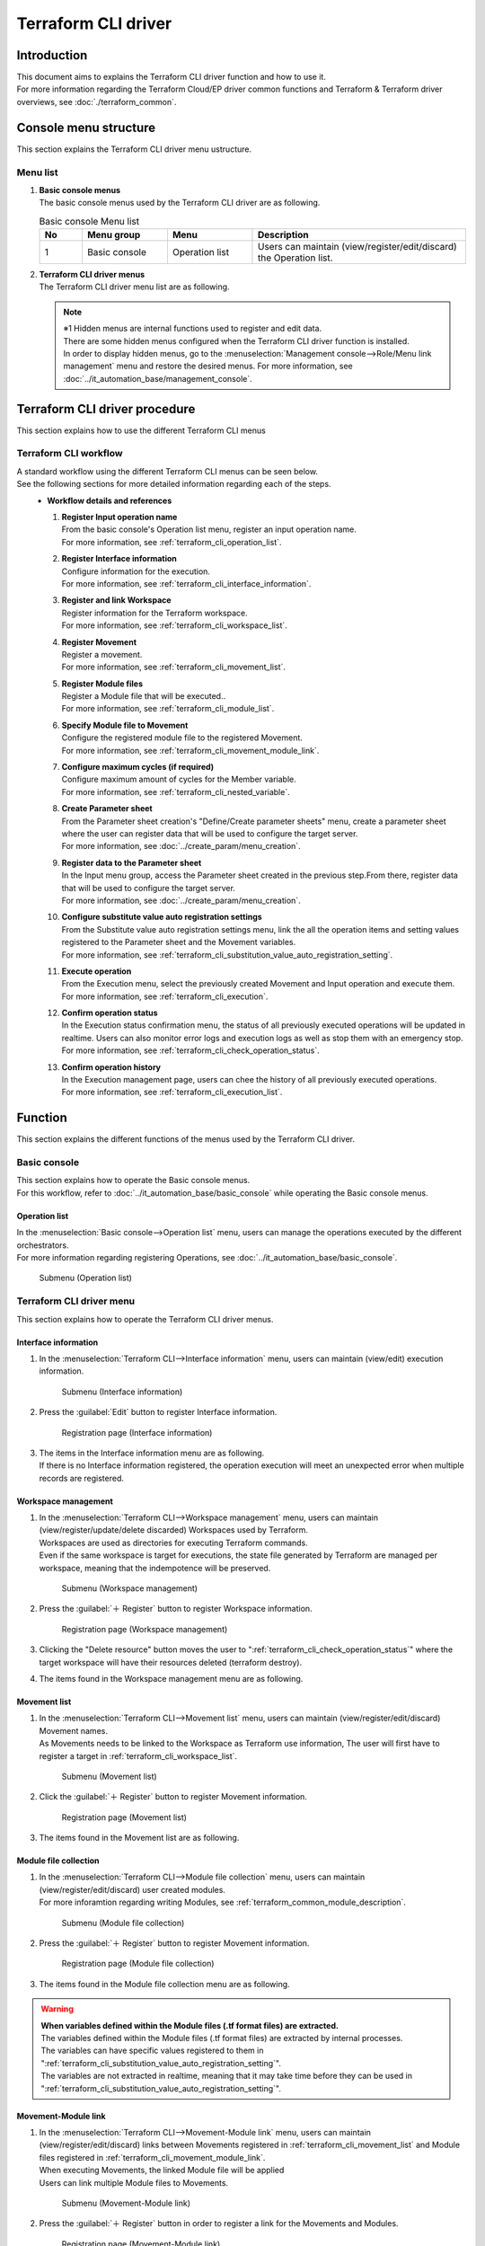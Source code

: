 ====================
Terraform CLI driver
====================

Introduction
========

| This document aims to explains the Terraform CLI driver function and how to use it.
| For more information regarding the Terraform Cloud/EP driver common functions and Terraform & Terraform driver overviews, see :doc:`./terraform_common`.

Console menu structure
======================

| This section explains the Terraform CLI driver menu ustructure.

Menu list
-----------------

#. | **Basic console menus**
   | The basic console menus used by the Terraform CLI driver are as following.

   .. list-table:: Basic console Menu list
      :widths: 1 2 2 5
      :header-rows: 1
      :align: left

      * - No
        - Menu group
        - Menu
        - Description
      * - 1
        - Basic console
        - Operation list
        - Users can maintain (view/register/edit/discard) the Operation list.


#. | **Terraform CLI driver menus**
   | The Terraform CLI driver menu list are as following.

   .. table::  Terraform CLI driver Menu list
      :widths: 1 2 2 5
      :align: left

      +-------+--------------+--------------+----------------------------------------+
      | **N\  | **Menu\      |  **Menu**    | **Description**                        |
      | o**   | Group**      |              |                                        |
      +=======+==============+==============+========================================+
      | 1     | Terraform \  | Interface \  | Manages information for executions.    |
      |       | CLI          | information  |                                        |
      +-------+              +--------------+----------------------------------------+
      | 2     |              | Workspace\   | Manages workspace information used by\ |
      |       |              | management   |  Terraform.                            |
      +-------+              +--------------+----------------------------------------+
      | 3     |              | Movement\    | Manages Movement lists.                |
      |       |              | list         |                                        |
      +-------+              +--------------+----------------------------------------+
      | 4     |              | Module file\ | Manages Module files.                  |
      |       |              |  collection  |                                        |
      +-------+              +--------------+----------------------------------------+
      | 5     |              | Movement-\   | Manages links between Movements and M\ |
      |       |              | Module link  | odule files.                           |
      |       |              |              |                                        |
      +-------+              +--------------+----------------------------------------+
      | 6     |              | Variable \   | Manages the maximum cycles for member \|
      |       |              | nest \       | variables if the variable type defined\|
      |       |              | management   |  in the tf file is "list" or "set" and\|
      |       |              |              |  the "list", "set," "tuple" or "object\|
      |       |              |              | " is defined.                          |
      +-------+              +--------------+----------------------------------------+
      | 7     |              | Substitute \ | Manage movements and variables that li\|
      |       |              | value auto \ | nk items and values for each operatio\ |
      |       |              | registration\| n registered in the parameter s\       |
      |       |              |  settings    | heet menu.                             |
      |       |              |              |                                        |
      |       |              |              |                                        |
      +-------+              +--------------+----------------------------------------+
      | 8     |              | Execute      | Executes selected Movements and Operat\|
      |       |              |              | ions.                                  |
      +-------+              +--------------+----------------------------------------+
      | 9     |              | Execution \  | Manages execution history.             |
      |       |              | management   |                                        |
      +-------+              +--------------+----------------------------------------+
      | 10    |              | Check operat\| Displays the status of executions.     |
      |       |              | ion status   |                                        |
      +-------+              +--------------+----------------------------------------+
      | 11    |              | Susbtitute v\| Manages variable substitute values.    |
      |       |              | alue manage\ |                                        |
      |       |              | ment         |                                        |
      +-------+              +--------------+----------------------------------------+
      | 12    |              | Module-varia\| Manages links between Module variable\ |
      |       |              | ble link\    | s and Module f                         |
      |       |              | (※1)        |                                        |
      +-------+              +--------------+----------------------------------------+
      | 13    |              | Member varia\| Manages member variables.              |
      |       |              | ble managem\ |                                        |
      |       |              | ent(※1)     |                                        |
      +-------+              +--------------+----------------------------------------+
      | 14    |              | Movement-\   | Manages links between Movements and v\ |
      |       |              | variable \   | ariables.                              |
      |       |              | link(※1)    |                                        |
      +-------+              +--------------+----------------------------------------+
      | 15    |              | Movement-\   | Manages links between Movements and M\ |
      |       |              | member varia\| ember variables.                       |
      |       |              | ble link(※1)|                                        |
      +-------+--------------+--------------+----------------------------------------+

   .. note::
      | ※1 Hidden menus are internal functions used to register and edit data.
      | There are some hidden menus configured when the Terraform CLI driver function is installed.
      | In order to display hidden menus, go to the :menuselection:`Management console-->Role/Menu link management` menu and restore the desired menus. For more information, see :doc:`../it_automation_base/management_console`.


Terraform CLI driver procedure
========

| This section explains how to use the different Terraform CLI menus

Terraform CLI workflow
-----------------------

| A standard workflow using the different Terraform CLI menus can be seen below.
| See the following sections for more detailed information regarding each of the steps.

.. figure:: /images/ja/terraform_cli_driver/common/work_flow.png
   :align: left
   :width: 600px
   :alt: Workflow

-  **Workflow details and references**

   #. | **Register Input operation name**
      | From the basic console's Operation list menu, register an input operation name.
      | For more information, see :ref:`terraform_cli_operation_list`.

   #. | **Register Interface information**
      | Configure information for the execution.
      | For more information, see :ref:`terraform_cli_interface_information`.

   #. | **Register and link Workspace**
      | Register information for the Terraform workspace.
      | For more information, see :ref:`terraform_cli_workspace_list`.

   #. | **Register Movement**
      | Register a movement.
      | For more information, see :ref:`terraform_cli_movement_list`.

   #. | **Register Module files**
      | Register a Module file that will be executed..
      | For more information, see :ref:`terraform_cli_module_list`.

   #. | **Specify Module file to Movement**
      | Configure the registered module file to the registered Movement.
      | For more information, see :ref:`terraform_cli_movement_module_link`.

   #. | **Configure maximum cycles (if required)**
      | Configure maximum amount of cycles for the Member variable.
      | For more information, see :ref:`terraform_cli_nested_variable`.

   #. | **Create Parameter sheet**
      | From the Parameter sheet creation's "Define/Create parameter sheets" menu, create a parameter sheet where the user can register data that will be used to configure the target server. 
      | For more information, see :doc:`../create_param/menu_creation`.

   #. | **Register data to the Parameter sheet**
      | In the Input menu group, access the Parameter sheet created in the previous step.From there, register data that will be used to configure the target server.
      | For more information, see :doc:`../create_param/menu_creation`.

   #. | **Configure substitute value auto registration settings**
      | From the Substitute value auto registration settings menu, link the all the operation items and setting values registered to the Parameter sheet and the Movement variables.
      | For more information, see :ref:`terraform_cli_substitution_value_auto_registration_setting`.

   #. | **Execute operation**
      | From the Execution menu, select the previously created Movement and Input operation and execute them.
      | For more information, see :ref:`terraform_cli_execution`.

   #. | **Confirm operation status**
      | In the Execution status confirmation menu, the status of all previously executed operations will be updated in realtime. Users can also monitor error logs and execution logs as well as stop them with an emergency stop.
      | For more information, see :ref:`terraform_cli_check_operation_status`.

   #. | **Confirm operation history**
      | In the Execution management page, users can chee the history of all previously executed operations.
      | For more information, see :ref:`terraform_cli_execution_list`.


Function 
==================

| This section explains the different functions of the menus used by the Terraform CLI driver.

Basic console
--------------

| This section explains how to operate the Basic console menus.
| For this workflow, refer to :doc:`../it_automation_base/basic_console` while operating the Basic console menus.

.. _terraform_cli_operation_list:

Operation list
******************

| In the :menuselection:`Basic console-->Operation list` menu, users can manage the operations executed by the different orchestrators. 
| For more information regarding registering Operations, see :doc:`../it_automation_base/basic_console`.

.. figure:: /images/ja/basic_console/operation_list/register.png
   :width: 800px
   :alt: Submenu (Operation list) 

   Submenu (Operation list) 


Terraform CLI driver menu
------------------------------

| This section explains how to operate the Terraform CLI driver menus.

.. _terraform_cli_interface_information:

Interface information
********************

#. | In the :menuselection:`Terraform CLI-->Interface information` menu, users can maintain (view/edit) execution information.

   .. figure:: /images/ja/terraform_cli_driver/operation_method_explanation/interface_information_menu.png
      :width: 800px
      :alt: Submenu (Interface information) 

      Submenu (Interface information) 

#. | Press the :guilabel:`Edit` button to register Interface information.

   .. figure:: /images/ja/terraform_cli_driver/operation_method_explanation/interface_information_register.gif
      :width: 800px
      :alt: Registration page (Interface information) 

     Registration page (Interface information) 

#. | The items in the Interface information menu are as following.
   | If there is no Interface information registered, the operation execution will meet an unexpected error when multiple records are registered.

   .. list-table::Registration page Item list (Interface information) 
         :widths: 1 6 1 1 1
         :header-rows: 1
         :align: left

         * - Item
           - Description
           - Input required
           - Input method
           - Restrictions
         * - NULL link
           - | If the Parameter sheet's specific value in the Substitute value auto registration settings are NULL, configure whether the registration to the Substitute value management registration should be done with the NULL value or not.
             | If the Substitute value auto registration settings menu's "NULL link" is NULL, this value will be used.
             | If "Active", the Parameter sheet value will be registered to the substitute value management menu no matter what type the value is.
             | If "Not active", the Parameter sheet value will only be registered to the substitute value management if it contains a value.
           - 〇
           - List selection
           - ー
         * - Status monitoring cycle(Miliseconds)
           - | Input the interval time for when the :ref:`terraform_cli_check_operation_status` log is refreshed.
             | 3000 miliseconds is the recommended value.
           - 〇
           - Manual
           - Minimum value 1000 miliseconds
         * - Number of Progress status display lines
           - | Display the numbers of maximum lines that will be displayed in the progress log and error log in :ref:`terraform_cli_check_operation_status`.
             | If the status is [Not executed]、[Preparing]、[Executing]、[Executing(Delayed)], the log will output the specified amount of lines.
             | If the status is [Complete]、[Complete(Error)]、[Unexpected error]、[Emergency stop], [Not executed(Reserved)、[Reservation deleted]], the log will output all the lines.
             | We recommend tuning this number depending on the user environment. The standard recommended value is 1000 lines.
           - 〇
           - Manual
           - ー
         * - Remarks
           - Free description field
           - ー
           - Manual
           - Maximum length 4000 bytes

.. _terraform_cli_workspace_list:

Workspace management
**************

#. | In the :menuselection:`Terraform CLI-->Workspace management` menu, users can maintain (view/register/update/delete discarded) Workspaces used by Terraform.
   | Workspaces are used as directories for executing Terraform commands.
   | Even if the same workspace is target for executions, the state file generated by Terraform are managed per workspace, meaning that the indempotence will be preserved.

   .. figure:: /images/ja/terraform_cli_driver/operation_method_explanation/workspace_list_menu.png
      :width: 800px
      :alt: Submenu (Workspace management) 

      Submenu (Workspace management) 

#. | Press the :guilabel:`＋ Register` button to register Workspace information.

   .. figure:: /images/ja/terraform_cli_driver/operation_method_explanation/workspace_list_register.gif
      :width: 800px
      :alt: Registration page (Workspace management) 

     Registration page (Workspace management) 

#. | Clicking the "Delete resource" button moves the user to ":ref:`terraform_cli_check_operation_status`" where the target workspace will have their resources deleted (terraform destroy).

#. | The items found in the Workspace management menu are as following.

   .. table::Registration page Item list (Workspace management) 
      :widths: 1 1 1 4 1 1 1
      :align: left

      +-----------------+--------+--------+------------------------------+-----------+--------------+-----------------+
      | **Item**                          | **Description**              | **Input r\| **Input\     | **Restrictions**|
      |                                   |                              | equired** |  method**    |                 |
      |                                   |                              |           |              |                 |
      +=================+========+========+==============================+===========+==============+=================+
      | Workspace name  |                 | Input a name for the works\  | ○        | Manual       | Maximum length\ |
      |                 |                 | pace.                        |           |              |   90 bytes.     |
      |                 |                 |                              |           |              |                 |
      |                 |                 | The workspace name can cont\ |           |              |                 |
      |                 |                 | ain half-width alphanumeric\ |           |              |                 |
      |                 |                 |  characters and the followi\ |           |              |                 |
      |                 |                 | ng symbols _ - (Underbar a\  |           |              |                 |
      |                 |                 | nd hyphen).                  |           |              |                 |
      +-----------------+--------+--------+------------------------------+-----------+--------------+-----------------+
      | Execute         | Delete resources| Deletes resources managed \  | ー        | Button       | ー              |
      |                 |                 | and structured per workspace.|           |              |                 |
      |                 |                 |                              |           |              |                 |
      |                 |                 |                              |           |              |                 |
      |                 |                 | Clicking the button will dis\|           |              |                 |
      |                 |                 | play a dialog box asking for\|           |              |                 |
      |                 |                 |  comfirmation. Clicking "OK"\|           |              |                 |
      |                 |                 |  will move the user to :ref:\|           |              |                 |
      |                 |                 | `terraform_cli_check_operati\|           |              |                 |
      |                 |                 | on_status` where the resourc\|           |              |                 |
      |                 |                 | es are deleted.\             |           |              |                 |
      |                 |                 |                              |           |              |                 |
      |                 |                 |                              |           |              |                 |
      +-----------------+--------+--------+------------------------------+-----------+--------------+-----------------+
      | Remarks                           | Free description field       | ー        | Manual       | Maximum length \|
      |                                   |                              |           |              | 4000 bytes      |
      +-----------------+--------+--------+------------------------------+-----------+--------------+-----------------+

.. _terraform_cli_movement_list:

Movement list
************

#. | In the :menuselection:`Terraform CLI-->Movement list` menu, users can maintain (view/register/edit/discard) Movement names.
   | As Movements needs to be linked to the Workspace as Terraform use information, The user will first have to register a target in :ref:`terraform_cli_workspace_list`.

   .. figure:: /images/ja/terraform_cli_driver/operation_method_explanation/movement_list_menu.png
      :width: 800px
      :alt: Submenu (Movement list) 

      Submenu (Movement list) 

#. | Click the :guilabel:`＋ Register` button to register Movement information.

   .. figure:: /images/ja/terraform_cli_driver/operation_method_explanation/movement_list_register.gif
      :width: 800px
      :alt: Registration page (Movement list) 

     Registration page (Movement list) 

#. | The items found in the Movement list are as following.

   .. table::Registration page Item list (Movement list) 
      :widths: 2 1 4 1 1 1
      :align: left

      +-----------------------+-----------+-----------+-----------+-----------+
      | Item                  | Descripti\| Input re\ | Input met\| Restrict\ |
      |                       | on        | quired    | hod       | ions      |
      +=======================+===========+===========+===========+===========+
      | Movement name         | Input a \ | ○        | Manual    | Maximum l\|
      |                       | name for \|           |           | ength 256\|
      |                       | the Move\ |           |           |  bytes    |
      |                       | ment.     |           |           |           |
      +-----------+-----------+-----------+-----------+-----------+-----------+
      | Orchestrator\         | The syste\| ー        | Automatic | ー        |
      |                       | m will au\|           |           |           |
      |                       | tomatical\|           |           |           |
      |                       | ly input \|           |           |           |
      |                       | "Terrafo\ |           |           |           |
      |                       | rm CLI"   |           |           |           |
      +-----------+-----------+-----------+-----------+-----------+-----------+
      | Delay timer           | Enter the\| ー        | Manual    | ー        |
      |                       | specified\|           |           |           |
      |                       |  period(1\|           |           |           |
      |                       | ~) in ord\|           |           |           |
      |                       | er for th\|           |           |           |
      |                       | e status \|           |           |           |
      |                       | to displa\|           |           |           |
      |                       | y "warnin\|           |           |           |
      |                       | g" when t\|           |           |           |
      |                       | he moveme\|           |           |           |
      |                       | nt is del\|           |           |           |
      |                       | ayed for \|           |           |           |
      |                       | the speci\|           |           |           |
      |                       | fied peri\|           |           |           |
      |                       | od. (Unit\|           |           |           |
      |                       | : minutes)|           |           |           |
      |                       |           |           |           |           |
      |                       | No warnin\|           |           |           |
      |                       | g will b\ |           |           |           |
      |                       | e display\|           |           |           |
      |                       | ed if not\|           |           |           |
      |                       | hing is e\|           |           |           |
      |                       | ntered.   |           |           |           |
      +-----------+-----------+-----------+-----------+-----------+-----------+
      | Terra\    | Workspace | Select th\| ○        | List sele\|           |
      | formm\    |           | e workspa\|           | ction     |           |
      | use infor\|           | ce regist\|           |           |           |
      | mation    |           | ered in :\|           |           |           |
      |           |           | ref:`terr\|           |           |           |
      |           |           | aform_cli\|           |           |           |
      |           |           | _workspac\|           |           |           |
      |           |           | e_list`". |           |           |           |
      +-----------+-----------+-----------+-----------+-----------+-----------+
      | Remarks   |           | Free desc\| ー        | Manual    | Maximum \ |
      |           |           | ription f\|           |           | length 40\|
      |           |           | ield      |           |           | 00 bytes  |
      +-----------------------+-----------+-----------+-----------+-----------+


.. _terraform_cli_module_list:

Module file collection
************

#. | In the :menuselection:`Terraform CLI-->Module file collection` menu, users can maintain (view/register/edit/discard) user created modules.
   | For more inforamtion regarding writing Modules, see :ref:`terraform_common_module_description`.

   .. figure:: /images/ja/terraform_cli_driver/operation_method_explanation/module_list_menu.png
      :width: 800px
      :alt: Submenu (Module file collection) 

      Submenu (Module file collection) 

#. | Press the :guilabel:`＋ Register` button to register Movement information.

   .. figure:: /images/ja/terraform_cli_driver/operation_method_explanation/module_loist_register.gif
      :width: 800px
      :alt: Registration page (Module file collection) 

     Registration page (Module file collection) 

#. | The items found in the Module file collection menu are as following.

   .. list-table::Registration page Item list (Module file collection) 
      :widths: 2 4 1 1 2
      :header-rows: 1
      :align: left

      * - Item
        - Description
        - Input required
        - Input method
        - Restrictions
      * - Module file name
        - Input a name for the Module file.
        - ○
        - Manual
        - Maximum length 255 bytes
      * - Module file
        - Upload a created Module file.
        - ○
        - File selection
        - Maximum size 100 mb
      * - Remarks
        - Free description field
        - ー
        - Manual
        - Maximum length 4000 bytes

.. warning:: | **When variables defined within the  Module files (.tf format files) are extracted.**
   | The variables defined within the Module files (.tf format files) are extracted by internal processes.
   | The variables can have specific values registered to them in ":ref:`terraform_cli_substitution_value_auto_registration_setting`".
   | The variables are not extracted in realtime, meaning that it may take time before they can be used in ":ref:`terraform_cli_substitution_value_auto_registration_setting`".


.. _terraform_cli_movement_module_link:

Movement-Module link
*******************

#. | In the :menuselection:`Terraform CLI-->Movement-Module link` menu, users can maintain (view/register/edit/discard) links between Movements registered in :ref:`terraform_cli_movement_list` and Module files registered in :ref:`terraform_cli_movement_module_link`.
   | When executing Movements, the linked Module file will be applied
   | Users can link multiple Module files to Movements.

   .. figure:: /images/ja/terraform_cli_driver/operation_method_explanation/movement_module_link_menu.png
      :width: 800px
      :alt: Submenu (Movement-Module link) 

      Submenu (Movement-Module link) 

#. | Press the :guilabel:`＋ Register` button in order to register a link for the Movements and Modules.

   .. figure:: /images/ja/terraform_cli_driver/operation_method_explanation/movement_module_link_register.gif
      :width: 800px
      :alt: Registration page (Movement-Module link) 

     Registration page (Movement-Module link) 

#. | The items found in the Movement-Module link menu are as following.

   .. list-table::Registration page Item list (Movement-Module link) 
      :widths: 2 4 1 1 2
      :header-rows: 1
      :align: left

      * - Item
        - Description
        - Input required
        - Input method
        - Restrictions
      * - Movement name
        - | Select a Movement registered in ":ref:`terraform_cli_movement_list`".
        - ○
        - List selection
        - ー
      * - Module file
        - | Select a Module file registered in ":ref:`terraform_cli_module_list`".
        - ○
        - List selection
        - ー
      * - Remarks
        - Free description field
        - ー
        - Manual
        - Maximum length 4000 bytes

.. _terraform_cli_nested_variable:

Variable nest management
**************

#. | In the :menuselection:`Terraform CLI-->Variable nest management` menu, if the variable type defined in the tf file is "list" or "set" and the "list", "set," "tuple" or "object" is defined, the user can view and edit the Member variable's maximum number of cycles. 
   | The items in this menu cannot be registered, discarded or restored as BackYard manages the records based on the Module file collection.
   | For more information with examples of Variable nest management, see ":ref:`terraform_nested_example`".

   .. figure:: /images/ja/terraform_cli_driver/operation_method_explanation/nested_variable_list_menu.png
      :width: 800px
      :alt: Submenu (Variable nest management) 

      Submenu (Variable nest management) 

#. | Press the :guilabel:`＋ Edit` button to edit the maximum cycle number.

   .. figure:: /images/ja/terraform_cli_driver/operation_method_explanation/nested_variable_list_register.gif
      :width: 800px
      :alt: Registration page (Variable nest management) 

     Registration page (Variable nest management) 

#. | The items found in the Variable nest management menu are as following.

   .. list-table::Registration page Item list (Variable nest management) 
      :widths: 2 4 1 1 2
      :header-rows: 1
      :align: left

      * - Item
        - Description
        - Input required
        - Input method
        - Restrictions
      * - Variable name
        - Displays the variable used by Module file registered in ":ref:`terraform_cli_module_list`".
        - ー
        - No input
        - ー
      * - Member variable name (Cycling) 
        - If the Nest variable list target is a Member variable, the Member variable name will be displayed. The Member variables are displayed concatenating with variables with "." for each stage.
        - ー
        - No input
        - ー
      * - Maximum number of cycles
        - | The maximum amount of cycles for the array can range from 1～1024. Input a number within that range.
          | The limit of maximum number of cycles corresponds to the "MAXIMUM_ITERATION_TERRAFORM-CLI" setting value in the  "Management console - :ref:`system_setting`". The range is 1～1024.
          | The initial value is set to the number obtained from the default value in the tf file.
          | If there is not "default" in the tf file, the value "1" will be set.
          | If it is not last updated by "Terraform variable update procedure", it is not possible to change the value from updating the Module file.
        - 〇
        - Manual
        - Input value 1～1,024 (Changed by the ":ref:`system_setting`" setting value)
      * - Remarks
        - Free description field
        - ー
        - Manual
        - Maximum length 4000 bytes

.. warning::
    | ※Initial registrations and repetition updates are not happening in real-time, so it might take a couple of minutes before the variables can be used in ":ref:`terraform_cli_substitution_value_auto_registration_setting`".

.. _terraform_cli_substitution_value_auto_registration_setting:

Substitute value auto registration settings
******************

#. | In the :menuselection:`Terraform CLI-->Substitute value auto registration settings` menu, users can link parameter sheets (with operation) created with the Menu creation tool and Movement variables. 
   | The registered information is displayed in :ref:`terraform_cli_substitution_value_list` when executed by internal processes.


   .. figure:: /images/ja/terraform_cli_driver/operation_method_explanation/substitution_value_auto_registration_menu.png
      :width: 800px
      :alt: Submenu (Substitute value auto registration settings) 

      Submenu (Substitute value auto registration settings) 

#. | Press the :guilabel:`＋ Register` button to register Substitute value auto registration settings.

   .. figure:: /images/ja/terraform_cli_driver/operation_method_explanation/substitution_value_auto_registration_register.gif
      :width: 800px
      :alt: Registration page (Substitute value auto registration settings) 

     Registration page (Substitute value auto registration settings) 

#. | The items found in the Registration page are as following.

   .. table::Registration page Item list (Substitute value auto registration settings) 
      :widths: 1 1 1 4 1 1 1
      :align: left

      +-----------------+--------+--------+------------------------------+-----------+--------------+-----------------+
      | **Item**                          | **Description**              | **Input r\| **Input me\  | **Restrictions**|
      |                                   |                              | equired** | thod**       |                 |
      |                                   |                              |           |              |                 |
      +=================+========+========+==============================+===========+==============+=================+
      | Parameter sheet\| Menu group\     | Displays the items of the   \| ○        | List select\ | ー              |
      |  (From)         | :Menu:Item      | Parameter sheet (with operat\|           | ion          |                 |
      |                 |                 | ion) created with the Menu c\|           |              |                 |
      |                 |                 | reate function.              |           |              |                 |
      |                 |                 |                              |           |              |                 |
      |                 |                 |  Select the target item.     |           |              |                 |
      |                 |                 |                              |           |              |                 |
      |                 |                 | The items that can be select\|           |              |                 |
      |                 |                 | ed are the ones within param\|           |              |                 |
      |                 |                 | eter sheets created with (wi\|           |              |                 |
      |                 |                 | th operation) in the ":menus\|           |              |                 |
      |                 |                 | election:`Create parameter s\|           |              |                 |
      |                 |                 | heet -->Define/Create parame\|           |              |                 |
      |                 |                 | ter sheets` menu.\           |           |              |                 |        
      |                 |                 |                              |           |              |                 |
      |                 +--------+--------+------------------------------+-----------+--------------+-----------------+
      |                 | Substitute order| Input a substitute order for\| ※1       | Manual       | Integer between\|
      |                 |                 |  the parameter sheet if the\ |           |              |  1～2147483647  |
      |                 |                 |  created parameter sheet i\  |           |              |                 |
      |                 |                 | s bundled.                   |           |              |                 |
      +-----------------+--------+--------+------------------------------+-----------+--------------+-----------------+
      | Registration method               | Value type: Select in order\ | ○        | List selecti | ー              |
      |                                   |  to set the value of the ite\|           | on           |                 |
      |                                   | m to be the specified value  |           |              |                 |
      |                                   |  of the linked variable.     |           |              |                 |
      |                                   |                              |           |              |                 |
      |                                   | Key type: Select in order to |           |              |                 |
      |                                   |  set the name of the item to\|           |              |                 |
      |                                   |  be the specified value of \ |           |              |                 |
      |                                   | the linked variable.         |           |              |                 |
      +-----------------+--------+--------+------------------------------+-----------+--------------+-----------------+
      | Movement name                     |  Displays Movements register\| ○        | List selecti\| ー              |
      |                                   | ed in ":ref:`terraform_cli_m\|           | on           |                 |
      |                                   | ovement_list`"               |           |              |                 |
      |                                   |                              |           |              |                 |
      +-----------------+--------+--------+------------------------------+-----------+--------------+-----------------+
      | IaC variable(To)| Movement name:v\|  Displays the variables of \ | ○        | List selecti\| ー              |
      |                 | ariable         | the files registered in" :re\|           | on           |                 |
      |                 |                 | f:`terraform_cli_movement_mo\|           |              |                 |
      |                 |                 | dule_link`".                 |           |              |                 |
      |                 |                 |                              |           |              |                 |
      |                 |                 | Select the variable that wil\|           |              |                 |
      |                 |                 | l be linked to the specific \|           |              |                 |
      |                 |                 | value.                       |           |              |                 |
      |                 +--------+--------+------------------------------+-----------+--------------+-----------------+
      |                 | HCL settings    | Select "False" or "True".    | ○        | List selecti\| If the Variabl\ |
      |                 |                 |                              |           | on           | e type is set t\|
      |                 |                 | Setting the HCL settings to \|           |              | o map, they can\|
      |                 |                 | "True" allows users to confi\|           |              |  only be regist\|
      |                 |                 | gure the parameter sheets' i\|           |              | ered if set to\ |
      |                 |                 | nput value (specific value) \|           |              |  True.          |
      |                 |                 | 1:1 without having to think \|           |              |                 |
      |                 |                 | about the variable type.     |           |              | If the operatio\|
      |                 |                 |                              |           |              | n, Movement and\|
      |                 |                 | If set to "True", "Member va\|           |              |  Variable name \|
      |                 |                 | riable" and "Substitute valu\|           |              | matches a diffe\|
      |                 |                 | e" cannot be input.          |           |              | rent record, th\|
      |                 |                 |                              |           |              | e HCL setting v\|
      |                 |                 | When reflected to the ":ref\ |           |              | alue must also \|
      |                 |                 | :`terraform_cli_substitution\|           |              | match.          |
      |                 |                 | _value_list`" by the interna\|           |              |                 |
      |                 |                 | l processes, the selected va\|           |              |                 |
      |                 |                 | lue will be inherited.       |           |              |                 |
      |                 +--------+--------+------------------------------+-----------+--------------+-----------------+
      |                 | Movement name:v\| Displays the member variabl\ | ※2       | List selecti\| ー              |
      |                 | ariable name:\  | e of the format of the varia\|           | on           |                 |
      |                 | member variable | ble used in the files regist\|           |              |                 |
      |                 |                 | ered in ":ref:`terraform_cli\|           |              |                 |
      |                 |                 | _movement_module_link`".     |           |              |                 |
      |                 |                 |                              |           |              |                 |
      |                 |                 | Select the member variable t\|           |              |                 |
      |                 |                 | hat will be linked to the sp\|           |              |                 |
      |                 |                 | ecific value.                |           |              |                 |
      |                 |                 |                              |           |              |                 |
      |                 +--------+--------+------------------------------+-----------+--------------+-----------------+
      |                 | Substitute order| Required if the variable nam\| ※3       | Manual       | Input NULL or a\|
      |                 |                 | e or member variable can hav\|           |              | n integer betwe\|
      |                 |                 | e multiple specific values s\|           |              | en 1～2147483647|
      |                 |                 | pecified.                    |           |              |                 |
      |                 |                 | Input a Susbtitute order for\|           |              |                 |
      |                 |                 |  the specific value (1～). T\|           |              |                 |
      |                 |                 | he substitue order is in rai\|           |              |                 |
      |                 |                 | sing order.                  |           |              |                 |
      +-----------------+--------+--------+------------------------------+-----------+--------------+-----------------+
      | NULL link                         | If the Parameter sheet's spe\| ー        | List selecti\| ー              |
      |                                   | cific value in the Substitut\|           | on           |                 |
      |                                   | e value auto registration se\|           |              |                 |
      |                                   | ttings are NULL, configure w\|           |              |                 |
      |                                   | hether the registration to t\|           |              |                 |
      |                                   | he Substitute value manageme\|           |              |                 |
      |                                   | nt registration should be do\|           |              |                 |
      |                                   | ne with the NULL value or no\|           |              |                 |
      |                                   | t.                           |           |              |                 |
      |                                   |                              |           |              |                 |
      |                                   | ・ If "Active", the Paramete\|           |              |                 |
      |                                   | r sheet value will be regist\|           |              |                 |
      |                                   | ered to the substitute value\|           |              |                 |
      |                                   |  management menu no matter w\|           |              |                 |
      |                                   | hat type the value is.       |           |              |                 |
      |                                   |                              |           |              |                 |
      |                                   | ・ If "Not active", the Para\|           |              |                 |
      |                                   | meter sheet value will only \|           |              |                 |
      |                                   | be registered to the substit\|           |              |                 |
      |                                   | ute value management if it\  |           |              |                 |
      |                                   |  contains a value.           |           |              |                 |
      |                                   |                              |           |              |                 |
      |                                   | ・If "NULL", the "NULL LINK\ |           |              |                 |
      |                                   | " value configured in ":ref\ |           |              |                 |
      |                                   | :`terraform_cli_interface_i\ |           |              |                 |
      |                                   |  nformation`" will be used.  |           |              |                 |
      |                                   |                              |           |              |                 |
      +-----------------+--------+--------+------------------------------+-----------+--------------+-----------------+
      | Remarks                           | Free description field       | ー        | Manual       | Maximum length \|
      |                                   |                              |           |              | 4000 bytes      |
      +-----------------+--------+--------+------------------------------+-----------+--------------+-----------------+

| ※1:Only required if the Parammeter sheet has Bundles active.
| ※2:Required if the selected "Movement name:Variable name" has a member variable and if the HCL settings are set to "False".
| ※3:Only required if the selected "Movement name:Variable name" and "Movement name:Variable name:Member variable" is a format that requires a substitute order.

.. note:: | **For Parameter sheets with bundles**
   | In order to link Movement variables with Parameter sheets with bundles, the user must input a substitute order for the Parameter sheet (From) in :menuselection:`Terraform CLI-->Substitute value auto registration settings`
   | See the following figure for more information regarding the relationship between bundled parameter sheets and Substitute value auto registration settings.

   .. figure:: /images/ja/diagram/parameter_no_host.png
      :width: 600px
      :alt: Register Substitute value auto registration settings when using Bundled parameter sheets.

      Register Substitute value auto registration settings when using Bundled parameter sheets.

.. note:: | **Configuring IaC variable(To) member variables**
   | Must be configured if the variable type is object or tuple.
   | When configuring member variables, all the member variables of the same variable must also be configured.
   | If there are member variables without configured substitute values, they will not be used, even with default values.
   | For more information, see "※1 …Member variable targets" in ":ref:`terraform_common_variable_type`".

.. note:: | **IaC variable(To) substitute order**
   | Must be configured if the variable type is either list or set.
   | For more information, see "※2 …Susbtitute order targets" in ":ref:`terraform_common_variable_type`".

.. note:: | **HCL settings**
   | By setting the HCL settings to True, the user can configure the parameter sheets' input value (specific value) 1:1 without having to think about the variable type.
   | If the Variable type is set to map, they can only be registered if set to True.


.. _terraform_cli_execution:

Execute
********

| In the :menuselection:`Terraform CLI-->Execute` menu, users can execute operations.
| Select a Movement and Operation from the Movement list and Operation list and press the :guilabel:`Execute` button to move to the :ref:`terraform_cli_check_operation_status` where the execution will be processed.

.. figure:: /images/ja/terraform_cli_driver/operation_method_explanation/execution_menu.gif
   :width: 800px
   :alt: Submenu (Execute) 

   Submenu (Execute) 

#. | **Specify reservation date**
   | By inputting a "Reservation date", the user can book executions and plan checks.
   | Only future dates can be specified.

#. | **Specify Movement**
   | Select a Movement registered in ":ref:`terraform_cli_movement_list`".

#. | **Specify Operation**
   | Select an Operation registered in ":ref:`terraform_cli_operation_list`".

#. | **Execute**
   | Press the Execute button to move to the "5.2.10 Execution status confirmation" menu where the execution processed will start.
   | Terraform Apply will automatically be executed after Terraform Plan ends.

#. | **Confirm Plan**
   | Clicking the "Check Plan" button operates similarly as the "Execute" button as it start the execution process. However, it will only execute, and not Terraform Apply.

#. | **Confirm parameters**
   | Clicking the "Check parameters" button allows useres to check the input parameter values. Neither Terraform Plan nor Terraform Apply will be executed.

.. tip:: | **Output block**
   | If a module with an output block is Executed with Conductor, the contents of the output block will be saved to the deta relay storage path(shared movement directory) as a json file. 
   | This file allows users to use a value output by Terraform from a different Movement (in the same conductor).

   | **File path**
   | [Conductor Operation directory path]/[Conductor Instance ID]/terraform_output_[Execution No.].json
   | Conductor Operation directory path・・・Ansible ITA original variable data link's Conductor Operation directory path
   | Conductor Instance ID・・・ ":ref:`conductor_conductor_job_list`" のconductor Instance ID
   | Execution No.・・・ ":ref:`terraform_cloud_ep_execution_list`" Execution No.

   | Description example

   +----------------------------------+
   | variable "VAR_sample" {          |
   |                                  |
   | 　type = string                  |
   |                                  |
   | 　default = "sample_string"      |
   |                                  |
   | }                                |
   |                                  |
   | output "output_sample" {         |
   |                                  |
   | 　value = "${var.VAR_sample}"    |
   |                                  |
   | }                                |
   +----------------------------------+

   | Output example

   +----------------------------------+
   | {                                |
   |                                  |
   | 　"output_sample": {             |
   |                                  |
   | 　　"sensitive": false,          |
   |                                  |
   | 　　"type": "string",            |
   |                                  |
   | 　　"value": "sample_string"     |
   |                                  |
   | 　}                              |
   |                                  |
   | }                                |
   +----------------------------------+


.. _terraform_cli_check_operation_status:

Check operation status
************

| In the :menuselection:`Terraform CLI-->Check operation status` menu, users can monitor execution statuses.

.. figure:: /images/ja/terraform_cli_driver/operation_method_explanation/operation_status_menu.png
   :width: 800px
   :alt: Submenu (Check operation status) 

   Submenu (Check operation status) 

#. | **Execution status display**
   | The status matching the Execution status is displayed.
   | The execution log and error log also displays detailed information regarding the execution status.
   |  If the "Execution type" is set to "Check Plan", "Check Plan" will be displayed. If it is set to delete workspace resources (Executed from ":ref:`terraform_cli_workspace_list`".), it will display "Delete resource". For everything else, "Standard".

   | If the status ends in an unexpected error, and error log will be displayed in the message if there is something wrong with the registration in the ":ref:`terraform_cli_interface_information`" or other web contents.
   | For other errors, no message will be displayed in the error log. For those cases, the error information will be displayed in the application log. 

   |  "Call Conductor" displays which Conductor was executed. This field will be blank if directly executed from Terraform CLI driver.
   |  "Execution user" displays the user that was logged in when the "Execute" button was pressed.
   | ※ If "Execution type" is set to "Delete resources", the following items will not be configured.

   - Called Conductor
   - Movement
   - Operation
   - Input data

#. | **Check substitute value**
   | Press the :guilabel:`Check Susbtitute` button to display  ":ref:`terraform_cli_substitution_value_list`" where the Substitute values narrowed down to the target Operation and Movements are displayed.

#. | **Emergency stop/Delete reservation**
   | Users can press the :guilabel:`Emergency stop` button to stop the operation.
   | If the status was "Reserved execution", the :guilabel:`Delete reservation` button will be displayed. Click the :guilabel:`Delete reservation` button to delete the reservation.

#. | **Display execution log**
   | The log file names displayed in the execution log's pulldown menu are as following.
   | init.log: Terraform Init execution log
   | plan.log: Terraform Plan execution log
   | apply.log: Terraform Apply execution log

#. | **Search log**
   | Users can filter information to narrow down information in the execution log and the error log.
   | Input the string the user wants to search for and tick the "Corresponding lines only" checkbox to view only the lines corresponding to the string.
   | The refresh interval and maximum display lines can be configured by changing the "Status monitoring cycle item" and "Progress status display lines" items in the ":ref:`terraform_cli_interface_information`" menu.

#. | **Input data**
   | Users can download executed module files and a zip file containing a list of policy materials and the configured substitute values in Json format. 
   | The files are as following:

   .. list-table:: Input data storing file
      :widths: 2 2 6
      :header-rows: 1
      :align: left

      * - Folder name
        - File name
        - Description
      * - ー
        - |  (Input Module file name) 
        - | Stores all input nodule files within a zip file.
      * - ー
        - | terraform.tfvars
        - | File that contains the configured substitute value's "Variable name(key)" and "Specific value (value)".
          | Will not contain said data if the Secure settings are set to True.

#. | **Result data**
   | User can download execution logs, error logs, and state files generated by Terraform. 
   | The files are as following:

   .. list-table:: Result data storing file
      :widths: 2 2 6
      :header-rows: 1
      :align: left

      * - Folder name
        - File name
        - Description
      * - ー
        - | init.log
        - | Log file that contains the contents output to the execution log(init.log).
      * - ー
        - | plan.log
        - | Log file that contains the contents output to the progress log(plan.log).
      * - ー
        - | apply.log
        - | Log file that contains the contents output to the progress log(apply.log).
      * - ー
        - | error.log
        - | Log file that contains the contents output to the progress (apply.log).
      * - ー
        - | result.txt
        - | File that documents the progress log used by the internal functions.
      * - ー
        - | .terraform.lock.hcl
        - | File generated by Terraform. Contains provider and module information.
      * - ー
        - | terraform.tfstate
        - | State file generated by Terraform.
          | Saved in a decrypted state.
      * - ー
        - | terraform.tfstate.backup
        - | Backup of the state file generated by Terraform.
          | Saved in a decrypted state.

.. _terraform_cli_execution_list:

Execution management
********

#. | In the :menuselection:`Terraform CLI-->Execution management` menu, the user can view execution histories.
   | Specify search conditions and press the :guilabel:`Filter` button to view a table of executions.
   | Pressing the :guilabel:`Details` button move sthe user to :ref:`terraform_cli_check_operation_status` where they can view detailed information regarding the execution status.

   .. figure:: /images/ja/terraform_cli_driver/operation_method_explanation/execution_list_menu.png
      :width: 800px
      :alt: Submenu (Execution management) 

      Submenu (Execution management) 

#. | The items found in the Execution management menu are as following.

   .. table:: Item list (Execution management) 
      :widths: 1 1 1 4
      :align: left

      +-----------------+--------+--------+---------------------------------------------------------------------------+
      | **Item**                          | **Description**                                                           |
      |                                   |                                                                           |
      |                                   |                                                                           |
      +=================+========+========+===========================================================================+
      | Execution No.                     | Displays an automatically given unique ID (36 characters)                 |
      |                                   |                                                                           |
      |                                   |                                                                           |
      +-----------------+--------+--------+---------------------------------------------------------------------------+
      | Details                           | Press this button to move to the ":ref:`terraform_cli_check_operation_st\ |
      |                                   | atus`" menu where users can see more detailed information.                |
      |                                   |                                                                           |
      +-----------------+--------+--------+---------------------------------------------------------------------------+
      | Execution type                    | Displays what type of execution was executed.                             |
      |                                   |                                                                           |
      |                                   | The following types exists: "Normal"  "Plan check"  "Parameter sheet c\   |
      |                                   | heck"                                                                     |
      +-----------------+--------+--------+---------------------------------------------------------------------------+
      | Status                            | Displays the status of the execution.                                     |
      |                                   | The following exists:                                                     |
      |                                   |  "Not executed"  "Not executed(Reserved)"  "Preparing"  "Executing"  "Exe\|
      |                                   | cuting(Delayed)"  "Complete"  "Complete(Error)"  "Unexpected error"  "Em\ |
      |                                   | ergency stop"  "Reservation deleted".                                     |
      +-----------------+--------+--------+---------------------------------------------------------------------------+
      | Execution user                    | Displays the name that executed the operation.                            |
      |                                   |                                                                           |
      |                                   |                                                                           |
      +-----------------+--------+--------+---------------------------------------------------------------------------+
      | Registration time                 | Displays the time when the operation was registered.                      |
      |                                   |                                                                           |
      |                                   |                                                                           |
      +-----------------+--------+--------+---------------------------------------------------------------------------+
      | Movement        | ID              | Displays the ID of the Movement.                                          |
      |                 |                 |                                                                           |
      +                 +--------+--------+---------------------------------------------------------------------------+
      |                 | Name            | Displays the name of the Movement.                                        |
      |                 |                 |                                                                           |
      |                 |                 |                                                                           |
      +                 +--------+--------+---------------------------------------------------------------------------+
      |                 | Delay timer     | Displays the delay timer value configured to the Movement.                |
      |                 |                 |                                                                           |
      |                 |                 |                                                                           |
      +                 +--------+--------+---------------------------------------------------------------------------+
      |                 | Terraf\| Work\  | Displays the Terraform Workspace ID configured to the Movement.           |
      |                 | orm us\| space\ |                                                                           |
      |                 | e info\| ID     |                                                                           |
      +                 | rmation+--------+---------------------------------------------------------------------------+
      |                 |        | Worksp\| Displays the name of the Terraform Workspace configured to the Movement.  |
      |                 |        | ace Na\|                                                                           |
      |                 |        | me     |                                                                           |
      |                 |        |        |                                                                           |
      +-----------------+--------+--------+---------------------------------------------------------------------------+
      | Operation       | No.             | Dispalys the Operation No.                                                |
      |                 |                 |                                                                           |
      +                 +--------+--------+---------------------------------------------------------------------------+
      |                 | Name            | Displays the name of the Operation.                                       |
      |                 |                 |                                                                           |
      |                 |                 |                                                                           |
      +-----------------+--------+--------+---------------------------------------------------------------------------+
      | Input data                        | Allows users to download the input data in a Zip file.                    |
      |                                   |                                                                           |
      |                                   |                                                                           |
      +-----------------+--------+--------+---------------------------------------------------------------------------+
      | Result data                       | Allows users to download the result data in a Zip file.                   |
      |                                   |                                                                           |
      |                                   |                                                                           |
      +-----------------+--------+--------+---------------------------------------------------------------------------+
      | Execution status| Reservation date| Displays the reservation date if the execution is reserved.               |
      |                 |                 |                                                                           |
      +                 +--------+--------+---------------------------------------------------------------------------+
      |                 | Start date      | Displays when the execution will start.                                   |
      |                 |                 |                                                                           |
      |                 |                 |                                                                           |
      +                 +--------+--------+---------------------------------------------------------------------------+
      |                 | End date        | Displays when the execution will end.                                     |
      |                 |                 |                                                                           |
      |                 |                 |                                                                           |
      +-----------------+--------+--------+---------------------------------------------------------------------------+
      | Remarks                           | Free description field                                                    |
      |                                   |                                                                           |
      |                                   |                                                                           |
      +-----------------+--------+--------+---------------------------------------------------------------------------+

.. _terraform_cli_substitution_value_list:

Susbtitute value management
**********

#. | In the :menuselection:`Terraform CLI-->Susbtitute value management` menu, userse can view the specific value that substitues the variables in the Module files used by the Movement linked to the Operaration.

   .. figure:: /images/ja/terraform_cli_driver/operation_method_explanation/substitution_value_list_menu.png
      :width: 800px
      :alt: Submenu (Susbtitute value management) 

      Submenu (Susbtitute value management) 


#. | The items found in the Susbtitute value management menu are as following.

   .. table:: Item list (Susbtitute value management) 
      :widths: 1 1 1 4
      :align: left

      +-----------------+--------+--------+---------------------------------------------------------------------------+
      | **Item**                          | **Description**                                                           |
      |                                   |                                                                           |
      |                                   |                                                                           |
      +=================+========+========+===========================================================================+
      | Execution No.                     | Displays an automatically given unique ID (36 characters).                |
      |                                   |                                                                           |
      |                                   |                                                                           |
      +-----------------+--------+--------+---------------------------------------------------------------------------+
      | Operation                         | Displays the selected Operation.                                          |
      |                                   |                                                                           |
      |                                   |                                                                           |
      +-----------------+--------+--------+---------------------------------------------------------------------------+
      | Movement name                     | Displays the selected Movement.                                           |
      |                                   |                                                                           |
      |                                   |                                                                           |
      +-----------------+--------+--------+---------------------------------------------------------------------------+
      | Movement name:Variable name       |  Displays the variable name attached to the Movement selected in ":ref:\  |
      |                                   | `terraform_cli_substitution_value_auto_registration_setting`".            |
      |                                   |                                                                           |
      +-----------------+--------+--------+---------------------------------------------------------------------------+
      | HCL settings                      | Displays whether the HCL settings configured in ":ref:`terraform_cli_subs\|
      |                                   | titution_value_auto_registration_setting`" are set to False or True. Vari\|
      |                                   | ables with hierarchies containing member variables and substitute order \ |
      |                                   | are set to "True".                                                        |
      |                                   |                                                                           |
      +-----------------+--------+--------+---------------------------------------------------------------------------+
      | Movement name:Member name:Mem\    |  Displays the Member variable attached to the Movement selected in ":ref\ |
      | ber variable                      | :`terraform_cli_substitution_value_auto_registration_setting`".           |
      |                                   |                                                                           |
      +-----------------+--------+--------+---------------------------------------------------------------------------+
      | Susbtitute order                  |  Displays the substitute order of the Member variable or Variable name at\|
      |                                   | tached to the Movement selected in ":ref:`terraform_cli_substitution_valu\|
      |                                   | e_auto_registration_setting`".                                            |
      +-----------------+--------+--------+---------------------------------------------------------------------------+
      | Specific value  | Sensitive setti\|  Displays either "True" or "False".                                       |
      |                 | ngs             |                                                                           |
      |                 |                 |  If "True", the data will not be stored in the input data fetched from \  |
      |                 |                 | ":ref:`terraform_cli_check_operation_status`".                            |
      +                 +--------+--------+---------------------------------------------------------------------------+
      |                 | Value           | Displays the Specific value of the variable used by the Operation/Move\   |
      |                 |                 | ment.                                                                     |
      |                 |                 |                                                                           |
      +-----------------+--------+--------+---------------------------------------------------------------------------+
      | Remarks                           | Free description field                                                    |
      |                                   |                                                                           |
      |                                   |                                                                           |
      +-----------------+--------+--------+---------------------------------------------------------------------------+



